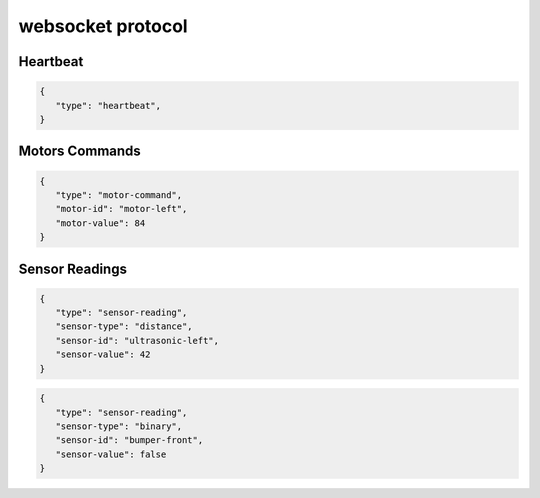 websocket protocol
====================

Heartbeat
----------
.. code-block:: json

    {
       "type": "heartbeat",
    }

Motors Commands
-----------------

.. code-block:: json

    {
       "type": "motor-command",
       "motor-id": "motor-left",
       "motor-value": 84
    }

Sensor Readings
----------------

.. code-block:: json

    {
       "type": "sensor-reading",
       "sensor-type": "distance",
       "sensor-id": "ultrasonic-left",
       "sensor-value": 42
    }

.. code-block:: json

    {
       "type": "sensor-reading",
       "sensor-type": "binary",
       "sensor-id": "bumper-front",
       "sensor-value": false
    }
